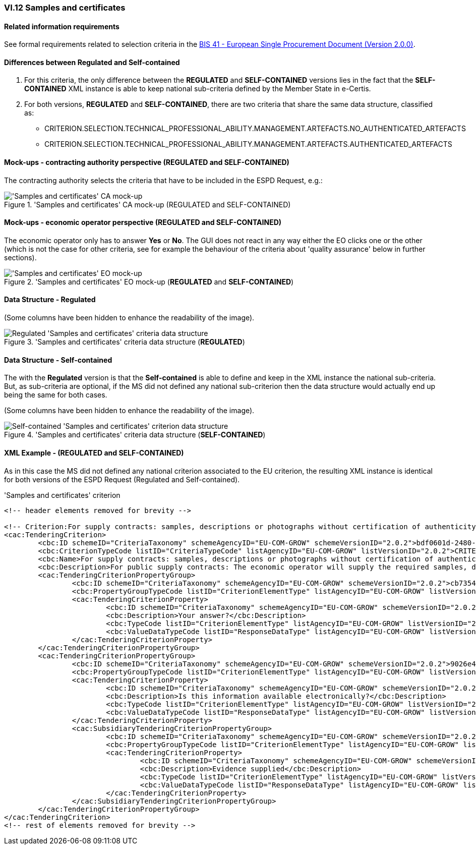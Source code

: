 
=== VI.12 Samples and certificates

==== Related information requirements

See formal requirements related to selection criteria in the http://wiki.ds.unipi.gr/pages/viewpage.action?pageId=44367916[BIS 41 - European Single Procurement Document (Version 2.0.0)].

==== Differences between Regulated and Self-contained

. For this criteria, the only difference between the *REGULATED* and *SELF-CONTAINED* versions lies in the fact that the *SELF-CONTAINED* XML instance is able to keep national sub-criteria defined by the Member State in e-Certis.

. For both versions, *REGULATED* and *SELF-CONTAINED*, there are two criteria that share the same data structure, classified as:

	** CRITERION.SELECTION.TECHNICAL_PROFESSIONAL_ABILITY.MANAGEMENT.ARTEFACTS.NO_AUTHENTICATED_ARTEFACTS
	** CRITERION.SELECTION.TECHNICAL_PROFESSIONAL_ABILITY.MANAGEMENT.ARTEFACTS.AUTHENTICATED_ARTEFACTS
	
==== Mock-ups - contracting authority perspective (*REGULATED* and *SELF-CONTAINED*)

The contracting authority selects the criteria that have to be included in the ESPD Request, e.g.:

.'Samples and certificates' CA mock-up (REGULATED and SELF-CONTAINED) 
image::SamplesCertificates_CA_mockup.png['Samples and certificates' CA mock-up, alt="'Samples and certificates' CA mock-up", align="center"]

==== Mock-ups - economic operator perspective (*REGULATED* and *SELF-CONTAINED*)

The economic operator only has to answer *Yes* or *No*. The GUI does not react in any way either the EO clicks one or the other (which is not the case for other criteria, see for example the behaviour of the criteria about 'quality assurance' below in further sections).

.'Samples and certificates' EO mock-up (*REGULATED* and *SELF-CONTAINED*)
image::SamplesCertificates_EO_mockup.png['Samples and certificates' EO mock-up, alt="'Samples and certificates' EO mock-up", align="center"]

==== Data Structure - Regulated

(Some columns have been hidden to enhance the readability of the image).

.'Samples and certificates' criteria data structure (*REGULATED*) 
image::Regulated_SamplesCertificates_Data_Structure.png[Regulated 'Samples and certificates' criteria data structure, alt="Regulated 'Samples and certificates' criteria data structure",align="center"]

==== Data Structure - Self-contained

The with the *Regulated* version is that the *Self-contained* is able to define and keep in the XML instance the national sub-criteria. But, as sub-criteria are optional, if the MS did not defined any national sub-criterion then the data structure would actually end up being the same for both cases.   

(Some columns have been hidden to enhance the readability of the image).

.'Samples and certificates' criteria data structure (*SELF-CONTAINED*)
image::Selfcontained_SamplesCertificates_Data_Structure.png[Self-contained 'Samples and certificates' criterion data structure, alt="Self-contained 'Samples and certificates' criterion data structure",align="center"]

==== XML Example - (*REGULATED* and *SELF-CONTAINED*)

As in this case the MS did not defined any national criterion associated to the EU criterion, the resulting XML instance is identical for both versions of the ESPD Request (Regulated and Self-contained).

.'Samples and certificates' criterion 
[source,xml]
----
<!-- header elements removed for brevity -->

<!-- Criterion:For supply contracts: samples, descriptions or photographs without certification of authenticity -->
<cac:TenderingCriterion>
	<cbc:ID schemeID="CriteriaTaxonomy" schemeAgencyID="EU-COM-GROW" schemeVersionID="2.0.2">bdf0601d-2480-4250-b870-658d0ee95be6</cbc:ID>
	<cbc:CriterionTypeCode listID="CriteriaTypeCode" listAgencyID="EU-COM-GROW" listVersionID="2.0.2">CRITERION.SELECTION.TECHNICAL_PROFESSIONAL_ABILITY.MANAGEMENT.ARTEFACTS.NO_AUTHENTICATED_ARTEFACTS</cbc:CriterionTypeCode>
	<cbc:Name>For supply contracts: samples, descriptions or photographs without certification of authenticity</cbc:Name>
	<cbc:Description>For public supply contracts: The economic operator will supply the required samples, descriptions or photographs of the products to be supplied, which do not need to be accompanied by certifications of authenticity.</cbc:Description>
	<cac:TenderingCriterionPropertyGroup>
		<cbc:ID schemeID="CriteriaTaxonomy" schemeAgencyID="EU-COM-GROW" schemeVersionID="2.0.2">cb73544d-e8bb-4cc6-819b-b8e04f1e240e</cbc:ID>
		<cbc:PropertyGroupTypeCode listID="CriterionElementType" listAgencyID="EU-COM-GROW" listVersionID="2.0.2">ON*</cbc:PropertyGroupTypeCode>
		<cac:TenderingCriterionProperty>
			<cbc:ID schemeID="CriteriaTaxonomy" schemeAgencyID="EU-COM-GROW" schemeVersionID="2.0.2">d86645aa-a97f-43c2-a9fd-3dc0278c1027</cbc:ID>
			<cbc:Description>Your answer?</cbc:Description>
			<cbc:TypeCode listID="CriterionElementType" listAgencyID="EU-COM-GROW" listVersionID="2.0.2">QUESTION</cbc:TypeCode>
			<cbc:ValueDataTypeCode listID="ResponseDataType" listAgencyID="EU-COM-GROW" listVersionID="2.0.2">INDICATOR</cbc:ValueDataTypeCode>
		</cac:TenderingCriterionProperty>
	</cac:TenderingCriterionPropertyGroup>
	<cac:TenderingCriterionPropertyGroup>
		<cbc:ID schemeID="CriteriaTaxonomy" schemeAgencyID="EU-COM-GROW" schemeVersionID="2.0.2">9026e403-3eb6-4705-a9e9-e21a1efc867d</cbc:ID>
		<cbc:PropertyGroupTypeCode listID="CriterionElementType" listAgencyID="EU-COM-GROW" listVersionID="2.0.2">ON*</cbc:PropertyGroupTypeCode>
		<cac:TenderingCriterionProperty>
			<cbc:ID schemeID="CriteriaTaxonomy" schemeAgencyID="EU-COM-GROW" schemeVersionID="2.0.2">d6c6dd34-91a8-4b3f-a2a1-5d27c3adff58</cbc:ID>
			<cbc:Description>Is this information available electronically?</cbc:Description>
			<cbc:TypeCode listID="CriterionElementType" listAgencyID="EU-COM-GROW" listVersionID="2.0.2">QUESTION</cbc:TypeCode>
			<cbc:ValueDataTypeCode listID="ResponseDataType" listAgencyID="EU-COM-GROW" listVersionID="2.0.2">INDICATOR</cbc:ValueDataTypeCode>
		</cac:TenderingCriterionProperty>
		<cac:SubsidiaryTenderingCriterionPropertyGroup>
			<cbc:ID schemeID="CriteriaTaxonomy" schemeAgencyID="EU-COM-GROW" schemeVersionID="2.0.2">0a166f0a-0c5f-42b0-81e9-0fc9fa598a48</cbc:ID>
			<cbc:PropertyGroupTypeCode listID="CriterionElementType" listAgencyID="EU-COM-GROW" listVersionID="2.0.2">ONTRUE</cbc:PropertyGroupTypeCode>
			<cac:TenderingCriterionProperty>
				<cbc:ID schemeID="CriteriaTaxonomy" schemeAgencyID="EU-COM-GROW" schemeVersionID="2.0.2">cfd7bf8d-0919-43d6-90b0-c8fafcbda85e</cbc:ID>
				<cbc:Description>Evidence supplied</cbc:Description>
				<cbc:TypeCode listID="CriterionElementType" listAgencyID="EU-COM-GROW" listVersionID="2.0.2">QUESTION</cbc:TypeCode>
				<cbc:ValueDataTypeCode listID="ResponseDataType" listAgencyID="EU-COM-GROW" listVersionID="2.0.2">EVIDENCE_IDENTIFIER</cbc:ValueDataTypeCode>
			</cac:TenderingCriterionProperty>
		</cac:SubsidiaryTenderingCriterionPropertyGroup>
	</cac:TenderingCriterionPropertyGroup>
</cac:TenderingCriterion>
<!-- rest of elements removed for brevity -->
----